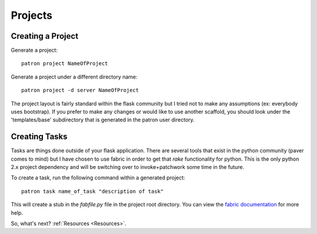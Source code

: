 .. _Projects:

Projects
========

Creating a Project
------------------
Generate a project::

    patron project NameOfProject

Generate a project under a different directory name::

    patron project -d server NameOfProject

The project layout is fairly standard within the flask community but I tried 
not to make any assumptions (ex: everybody uses bootstrap). If you prefer to 
make any changes or would like to use another scaffold, you should look under 
the 'templates/base' subdirectory that is generated in the patron user 
directory.

Creating Tasks
--------------
Tasks are things done outside of your flask application. There are several 
tools that exist in the python community (paver comes to mind) but I have 
chosen to use fabric in order to get that `rake` functionality for python. 
This is the only python 2.x project dependency and will be switching over to 
invoke+patchwork some time in the future.

To create a task, run the following command within a generated project::

    patron task name_of_task "description of task"

This will create a stub in the `fabfile.py` file in the project root directory. 
You can view the `fabric documentation`_ for more help.

.. _fabric documentation: http://docs.fabfile.org

So, what's next? :ref:`Resources <Resources>`.
